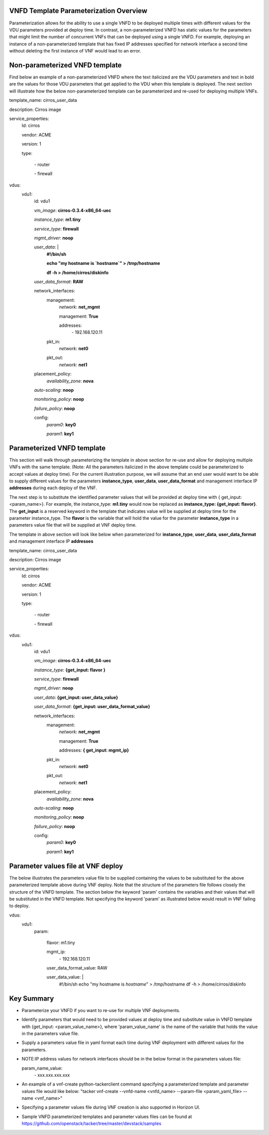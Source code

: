 ===========================================
**VNFD Template Parameterization Overview**
===========================================

Parameterization allows for the ability to use a single VNFD to be deployed
multiple times with different values for the VDU parameters provided at
deploy time. In contrast, a non-parameterized VNFD has static values
for the parameters that might limit the number of concurrent VNFs that can be
deployed using a single VNFD. For example, deploying an instance of a
non-parameterized template that has fixed IP addresses specified for network
interface a second time without deleting the first instance of VNF would lead
to an error.

==============================================
**Non-parameterized VNFD template**
==============================================

Find below an example of a non-parameterized VNFD where the text italicized
are the VDU parameters and text in bold are the values for those VDU
parameters that get applied to the VDU when this template is deployed.
The next section will illustrate how the below non-parameterized template
can be parameterized and re-used for deploying multiple VNFs.


template_name: cirros_user_data

description: Cirros image

service_properties:
  Id: cirros

  vendor: ACME

  version: 1

  type:

    \- router

    \- firewall

vdus:
  vdu1:
    id: vdu1

    *vm_image*: **cirros-0.3.4-x86_64-uec**

    *instance_type*: **m1.tiny**

    *service_type*: **firewall**

    *mgmt_driver*: **noop**

    *user_data*: |
        **#!/bin/sh**

        **echo "my hostname is `hostname`" > /tmp/hostname**

        **df -h > /home/cirros/diskinfo**

    *user_data_format*: **RAW**

    network_interfaces:
      management:
        *network*: **net_mgmt**

        management: **True**

        addresses:
          \- 192.168.120.11
      pkt_in:
        *network*: **net0**
      pkt_out:
        *network*: **net1**

    placement_policy:
      *availability_zone*: **nova**

    *auto-scaling*: **noop**

    *monitoring_policy*: **noop**

    *failure_policy*: **noop**

    config:
      *param0*: **key0**

      *param1*: **key1**

==============================================
**Parameterized VNFD template**
==============================================
This section will walk through parameterizing the template in above section
for re-use and allow for deploying multiple VNFs with the same template.
(Note: All the parameters italicized in the above template could be
parameterized to accept values at deploy time).
For the current illustration purpose, we will assume that an end user would
want to be able to supply different values for the parameters
**instance_type**, **user_data**, **user_data_format** and management
interface IP **addresses** during each deploy of the VNF.

The next step is to substitute the identified parameter values that will be
provided at deploy time with { get_input: <param_name>}. For example, the
instance_type: **m1.tiny** would now be replaced as
**instance_type: {get_input: flavor}**. The **get_input** is a reserved
keyword in the template that indicates value will be supplied at deploy time
for the parameter instance_type. The **flavor** is the variable that will
hold the value for the parameter **instance_type** in a parameters value file
that will be supplied at VNF deploy time.

The template in above section will look like below when parameterized for
**instance_type**, **user_data**, **user_data_format** and management
interface IP **addresses**


template_name: cirros_user_data

description: Cirros image

service_properties:
  Id: cirros

  vendor: ACME

  version: 1

  type:

    \- router

    \- firewall

vdus:
  vdu1:
    id: vdu1

    *vm_image*: **cirros-0.3.4-x86_64-uec**

    *instance_type*: **{get_input: flavor }**

    *service_type*: **firewall**

    *mgmt_driver*: **noop**

    *user_data*: **{get_input: user_data_value}**

    *user_data_format*: **{get_input: user_data_format_value}**

    network_interfaces:
      management:
        *network*: **net_mgmt**

        management: **True**

        addresses: **{ get_input: mgmt_ip}**
      pkt_in:
        *network*: **net0**
      pkt_out:
        *network*: **net1**

    placement_policy:
      *availability_zone*: **nova**

    *auto-scaling*: **noop**

    *monitoring_policy*: **noop**

    *failure_policy*: **noop**

    config:
      *param0*: **key0**

      *param1*: **key1**

==============================================
**Parameter values file at VNF deploy**
==============================================
The below illustrates the parameters value file to be supplied containing the
values to be substituted for the above parameterized template above during
VNF deploy. Note that the structure of the parameters file follows closely
the structure of the VNFD template. The section below the keyword 'param'
contains the variables and their values that will be substituted in the VNFD
template. Not specifying the keyword 'param' as illustrated below would
result in VNF failing to deploy.


vdus:
  vdu1:
    param:

      flavor: m1.tiny

      mgmt_ip:
        \- 192.168.120.11

      user_data_format_value: RAW

      user_data_value: |
        #!/bin/sh
        echo "my hostname is `hostname`" > /tmp/hostname
        df -h > /home/cirros/diskinfo

==============================================
**Key Summary**
==============================================
- Parameterize your VNFD if you want to re-use for multiple VNF deployments.
- Identify parameters that would need to be provided values at deploy time
  and substitute value in VNFD template with {get_input: <param_value_name>},
  where 'param_value_name' is the name of the variable that holds the value
  in the parameters value file.
- Supply a parameters value file in yaml format each time during VNF
  deployment with different values for the parameters.
- NOTE:IP address values for network interfaces should be in the below format
  in the parameters values file:

  param_name_value:
    \- xxx.xxx.xxx.xxx
- An example of a vnf-create python-tackerclient command specifying a
  parameterized template and parameter values file would like below:
  "tacker vnf-create --vnfd-name <vnfd_name> --param-file <param_yaml_file>
  --name <vnf_name>"
- Specifying a parameter values file during VNF creation is also supported in
  Horizon UI.
- Sample VNFD parameterized templates and parameter values files can be found
  at https://github.com/openstack/tacker/tree/master/devstack/samples